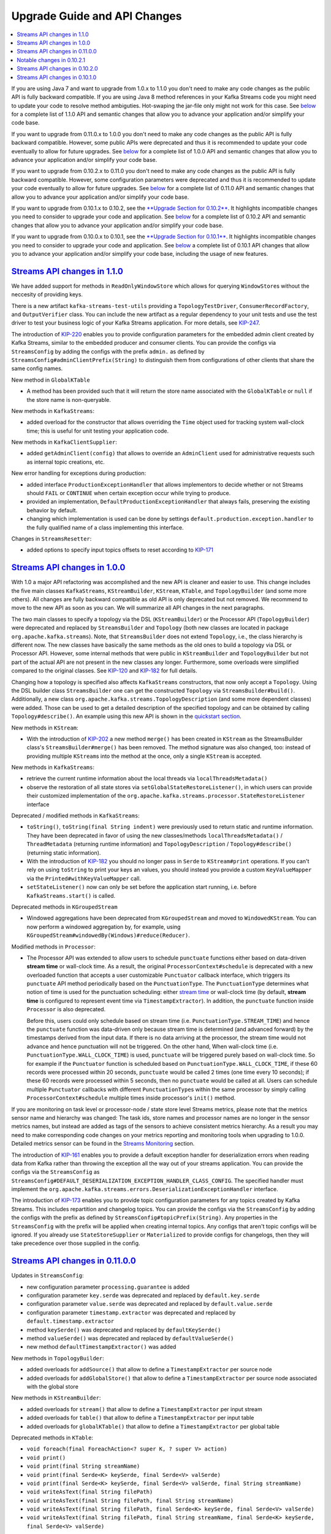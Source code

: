 Upgrade Guide and API Changes
=============================

.. contents::
    :local:

If you are using Java 7 and want to upgrade from 1.0.x to 1.1.0 you
don't need to make any code changes as the public API is fully backward
compatible. If you are using Java 8 method references in your Kafka
Streams code you might need to update your code to resolve method
ambiguties. Hot-swaping the jar-file only might not work for this case.
See `below <#streams_api_changes_110>`__ for a complete list of 1.1.0
API and semantic changes that allow you to advance your application
and/or simplify your code base.

If you want to upgrade from 0.11.0.x to 1.0.0 you don't need to make any
code changes as the public API is fully backward compatible. However,
some public APIs were deprecated and thus it is recommended to update
your code eventually to allow for future upgrades. See
`below <#streams_api_changes_100>`__ for a complete list of 1.0.0 API
and semantic changes that allow you to advance your application and/or
simplify your code base.

If you want to upgrade from 0.10.2.x to 0.11.0 you don't need to make
any code changes as the public API is fully backward compatible.
However, some configuration parameters were deprecated and thus it is
recommended to update your code eventually to allow for future upgrades.
See `below <#streams_api_changes_0110>`__ for a complete list of 0.11.0
API and semantic changes that allow you to advance your application
and/or simplify your code base.

If you want to upgrade from 0.10.1.x to 0.10.2, see the `**Upgrade
Section for
0.10.2** </%7B%7Bversion%7D%7D/documentation/#upgrade_1020_streams>`__.
It highlights incompatible changes you need to consider to upgrade your
code and application. See `below <#streams_api_changes_0102>`__ for a
complete list of 0.10.2 API and semantic changes that allow you to
advance your application and/or simplify your code base.

If you want to upgrade from 0.10.0.x to 0.10.1, see the `**Upgrade
Section for
0.10.1** </%7B%7Bversion%7D%7D/documentation/#upgrade_1010_streams>`__.
It highlights incompatible changes you need to consider to upgrade your
code and application. See `below <#streams_api_changes_0101>`__ a
complete list of 0.10.1 API changes that allow you to advance your
application and/or simplify your code base, including the usage of new
features.

`Streams API changes in 1.1.0 <#streams_api_changes_110>`__
-----------------------------------------------------------

We have added support for methods in ``ReadOnlyWindowStore`` which
allows for querying ``WindowStore``\ s without the neccesity of
providing keys.

There is a new artifact ``kafka-streams-test-utils`` providing a
``TopologyTestDriver``, ``ConsumerRecordFactory``, and
``OutputVerifier`` class. You can include the new artifact as a regular
dependency to your unit tests and use the test driver to test your
business logic of your Kafka Streams application. For more details, see
`KIP-247 <https://cwiki.apache.org/confluence/display/KAFKA/KIP-247%3A+Add+public+test+utils+for+Kafka+Streams>`__.

The introduction of
`KIP-220 <https://cwiki.apache.org/confluence/display/KAFKA/KIP-220%3A+Add+AdminClient+into+Kafka+Streams%27+ClientSupplier>`__
enables you to provide configuration parameters for the embedded admin
client created by Kafka Streams, similar to the embedded producer and
consumer clients. You can provide the configs via ``StreamsConfig`` by
adding the configs with the prefix ``admin.`` as defined by
``StreamsConfig#adminClientPrefix(String)`` to distinguish them from
configurations of other clients that share the same config names.

New method in ``GlobalKTable``

-  A method has been provided such that it will return the store name
   associated with the ``GlobalKTable`` or ``null`` if the store name is
   non-queryable.

New methods in ``KafkaStreams``:

-  added overload for the constructor that allows overriding the
   ``Time`` object used for tracking system wall-clock time; this is
   useful for unit testing your application code.

New methods in ``KafkaClientSupplier``:

-  added ``getAdminClient(config)`` that allows to override an
   ``AdminClient`` used for administrative requests such as internal
   topic creations, etc.

New error handling for exceptions during production:

-  added interface ``ProductionExceptionHandler`` that allows
   implementors to decide whether or not Streams should ``FAIL`` or
   ``CONTINUE`` when certain exception occur while trying to produce.
-  provided an implementation, ``DefaultProductionExceptionHandler``
   that always fails, preserving the existing behavior by default.
-  changing which implementation is used can be done by settings
   ``default.production.exception.handler`` to the fully qualified name
   of a class implementing this interface.

Changes in ``StreamsResetter``:

-  added options to specify input topics offsets to reset according to
   `KIP-171 <https://cwiki.apache.org/confluence/display/KAFKA/KIP-171+-+Extend+Consumer+Group+Reset+Offset+for+Stream+Application>`__

`Streams API changes in 1.0.0 <#streams_api_changes_100>`__
-----------------------------------------------------------

With 1.0 a major API refactoring was accomplished and the new API is
cleaner and easier to use. This change includes the five main classes
``KafkaStreams``, ``KStreamBuilder``, ``KStream``, ``KTable``, and
``TopologyBuilder`` (and some more others). All changes are fully
backward compatible as old API is only deprecated but not removed. We
recommend to move to the new API as soon as you can. We will summarize
all API changes in the next paragraphs.

The two main classes to specify a topology via the DSL
(``KStreamBuilder``) or the Processor API (``TopologyBuilder``) were
deprecated and replaced by ``StreamsBuilder`` and ``Topology`` (both new
classes are located in package ``org.apache.kafka.streams``). Note, that
``StreamsBuilder`` does not extend ``Topology``, i.e., the class
hierarchy is different now. The new classes have basically the same
methods as the old ones to build a topology via DSL or Processor API.
However, some internal methods that were public in ``KStreamBuilder``
and ``TopologyBuilder`` but not part of the actual API are not present
in the new classes any longer. Furthermore, some overloads were
simplified compared to the original classes. See
`KIP-120 <https://cwiki.apache.org/confluence/display/KAFKA/KIP-120%3A+Cleanup+Kafka+Streams+builder+API>`__
and
`KIP-182 <https://cwiki.apache.org/confluence/display/KAFKA/KIP-182%3A+Reduce+Streams+DSL+overloads+and+allow+easier+use+of+custom+storage+engines>`__
for full details.

Changing how a topology is specified also affects ``KafkaStreams``
constructors, that now only accept a ``Topology``. Using the DSL builder
class ``StreamsBuilder`` one can get the constructed ``Topology`` via
``StreamsBuilder#build()``. Additionally, a new class
``org.apache.kafka.streams.TopologyDescription`` (and some more
dependent classes) were added. Those can be used to get a detailed
description of the specified topology and can be obtained by calling
``Topology#describe()``. An example using this new API is shown in the
`quickstart
section </%7B%7Bversion%7D%7D/documentation/streams/quickstart>`__.

New methods in ``KStream``:

-  With the introduction of
   `KIP-202 <https://cwiki.apache.org/confluence/display/KAFKA/KIP-202+Move+merge%28%29+from+StreamsBuilder+to+KStream>`__
   a new method ``merge()`` has been created in ``KStream`` as the
   StreamsBuilder class's ``StreamsBuilder#merge()`` has been removed.
   The method signature was also changed, too: instead of providing
   multiple ``KStream``\ s into the method at the once, only a single
   ``KStream`` is accepted.

New methods in ``KafkaStreams``:

-  retrieve the current runtime information about the local threads via
   ``localThreadsMetadata()``
-  observe the restoration of all state stores via
   ``setGlobalStateRestoreListener()``, in which users can provide their
   customized implementation of the
   ``org.apache.kafka.streams.processor.StateRestoreListener`` interface

Deprecated / modified methods in ``KafkaStreams``:

-  ``toString()``, ``toString(final String indent)`` were previously
   used to return static and runtime information. They have been
   deprecated in favor of using the new classes/methods
   ``localThreadsMetadata()`` / ``ThreadMetadata`` (returning runtime
   information) and ``TopologyDescription`` / ``Topology#describe()``
   (returning static information).
-  With the introduction of
   `KIP-182 <https://cwiki.apache.org/confluence/display/KAFKA/KIP-182%3A+Reduce+Streams+DSL+overloads+and+allow+easier+use+of+custom+storage+engines>`__
   you should no longer pass in ``Serde`` to ``KStream#print``
   operations. If you can't rely on using ``toString`` to print your
   keys an values, you should instead you provide a custom
   ``KeyValueMapper`` via the ``Printed#withKeyValueMapper`` call.
-  ``setStateListener()`` now can only be set before the application
   start running, i.e. before ``KafkaStreams.start()`` is called.

Deprecated methods in ``KGroupedStream``

-  Windowed aggregations have been deprecated from ``KGroupedStream``
   and moved to ``WindowedKStream``. You can now perform a windowed
   aggregation by, for example, using
   ``KGroupedStream#windowedBy(Windows)#reduce(Reducer)``.

Modified methods in ``Processor``:

-  The Processor API was extended to allow users to schedule
   ``punctuate`` functions either based on data-driven **stream time**
   or wall-clock time. As a result, the original
   ``ProcessorContext#schedule`` is deprecated with a new overloaded
   function that accepts a user customizable ``Punctuator`` callback
   interface, which triggers its ``punctuate`` API method periodically
   based on the ``PunctuationType``. The ``PunctuationType`` determines
   what notion of time is used for the punctuation scheduling: either
   `stream
   time </%7B%7Bversion%7D%7D/documentation/streams/core-concepts#streams_time>`__
   or wall-clock time (by default, **stream time** is configured to
   represent event time via ``TimestampExtractor``). In addition, the
   ``punctuate`` function inside ``Processor`` is also deprecated.

   Before this, users could only schedule based on stream time (i.e.
   ``PunctuationType.STREAM_TIME``) and hence the ``punctuate`` function
   was data-driven only because stream time is determined (and advanced
   forward) by the timestamps derived from the input data. If there is
   no data arriving at the processor, the stream time would not advance
   and hence punctuation will not be triggered. On the other hand, When
   wall-clock time (i.e. ``PunctuationType.WALL_CLOCK_TIME``) is used,
   ``punctuate`` will be triggered purely based on wall-clock time. So
   for example if the ``Punctuator`` function is scheduled based on
   ``PunctuationType.WALL_CLOCK_TIME``, if these 60 records were
   processed within 20 seconds, ``punctuate`` would be called 2 times
   (one time every 10 seconds); if these 60 records were processed
   within 5 seconds, then no ``punctuate`` would be called at all. Users
   can schedule multiple ``Punctuator`` callbacks with different
   ``PunctuationType``\ s within the same processor by simply calling
   ``ProcessorContext#schedule`` multiple times inside processor's
   ``init()`` method.

If you are monitoring on task level or processor-node / state store
level Streams metrics, please note that the metrics sensor name and
hierarchy was changed: The task ids, store names and processor names are
no longer in the sensor metrics names, but instead are added as tags of
the sensors to achieve consistent metrics hierarchy. As a result you may
need to make corresponding code changes on your metrics reporting and
monitoring tools when upgrading to 1.0.0. Detailed metrics sensor can be
found in the `Streams Monitoring <#kafka_streams_monitoring>`__ section.

The introduction of
`KIP-161 <https://cwiki.apache.org/confluence/display/KAFKA/KIP-161%3A+streams+deserialization+exception+handlers>`__
enables you to provide a default exception handler for deserialization
errors when reading data from Kafka rather than throwing the exception
all the way out of your streams application. You can provide the configs
via the ``StreamsConfig`` as
``StreamsConfig#DEFAULT_DESERIALIZATION_EXCEPTION_HANDLER_CLASS_CONFIG``.
The specified handler must implement the
``org.apache.kafka.streams.errors.DeserializationExceptionHandler``
interface.

The introduction of
`KIP-173 <https://cwiki.apache.org/confluence/display/KAFKA/KIP-173%3A+Add+prefix+to+StreamsConfig+to+enable+setting+default+internal+topic+configs>`__
enables you to provide topic configuration parameters for any topics
created by Kafka Streams. This includes repartition and changelog
topics. You can provide the configs via the ``StreamsConfig`` by adding
the configs with the prefix as defined by
``StreamsConfig#topicPrefix(String)``. Any properties in the
``StreamsConfig`` with the prefix will be applied when creating internal
topics. Any configs that aren't topic configs will be ignored. If you
already use ``StateStoreSupplier`` or ``Materialized`` to provide
configs for changelogs, then they will take precedence over those
supplied in the config.

`Streams API changes in 0.11.0.0 <#streams_api_changes_0110>`__
---------------------------------------------------------------

Updates in ``StreamsConfig``:

-  new configuration parameter ``processing.guarantee`` is added
-  configuration parameter ``key.serde`` was deprecated and replaced by
   ``default.key.serde``
-  configuration parameter ``value.serde`` was deprecated and replaced
   by ``default.value.serde``
-  configuration parameter ``timestamp.extractor`` was deprecated and
   replaced by ``default.timestamp.extractor``
-  method ``keySerde()`` was deprecated and replaced by
   ``defaultKeySerde()``
-  method ``valueSerde()`` was deprecated and replaced by
   ``defaultValueSerde()``
-  new method ``defaultTimestampExtractor()`` was added

New methods in ``TopologyBuilder``:

-  added overloads for ``addSource()`` that allow to define a
   ``TimestampExtractor`` per source node
-  added overloads for ``addGlobalStore()`` that allow to define a
   ``TimestampExtractor`` per source node associated with the global
   store

New methods in ``KStreamBuilder``:

-  added overloads for ``stream()`` that allow to define a
   ``TimestampExtractor`` per input stream
-  added overloads for ``table()`` that allow to define a
   ``TimestampExtractor`` per input table
-  added overloads for ``globalKTable()`` that allow to define a
   ``TimestampExtractor`` per global table

Deprecated methods in ``KTable``:

-  ``void foreach(final ForeachAction<? super K, ? super V> action)``
-  ``void print()``
-  ``void print(final String streamName)``
-  ``void print(final Serde<K> keySerde, final Serde<V> valSerde)``
-  ``void print(final Serde<K> keySerde, final Serde<V> valSerde, final String streamName)``
-  ``void writeAsText(final String filePath)``
-  ``void writeAsText(final String filePath, final String streamName)``
-  ``void writeAsText(final String filePath, final Serde<K> keySerde, final Serde<V> valSerde)``
-  ``void writeAsText(final String filePath, final String streamName, final Serde<K> keySerde, final Serde<V> valSerde)``

The above methods have been deprecated in favor of using the Interactive
Queries API. If you want to query the current content of the state store
backing the KTable, use the following approach:

-  Make a call to
   ``KafkaStreams.store(final String storeName, final QueryableStoreType<T> queryableStoreType)``
-  Then make a call to ``ReadOnlyKeyValueStore.all()`` to iterate over
   the keys of a ``KTable``.

If you want to view the changelog stream of the ``KTable`` then you
could call ``KTable.toStream().print(Printed.toSysOut)``.

Metrics using exactly-once semantics:

If exactly-once processing is enabled via the ``processing.guarantees``
parameter, internally Streams switches from a producer per thread to a
producer per task runtime model. In order to distinguish the different
producers, the producer's ``client.id`` additionally encodes the task-ID
for this case. Because the producer's ``client.id`` is used to report
JMX metrics, it might be required to update tools that receive those
metrics.

Producer's ``client.id`` naming schema:

-  at-least-once (default):
   ``[client.Id]-StreamThread-[sequence-number]``
-  exactly-once: ``[client.Id]-StreamThread-[sequence-number]-[taskId]``

``[client.Id]`` is either set via Streams configuration parameter
``client.id`` or defaults to ``[application.id]-[processId]``
(``[processId]`` is a random UUID).

`Notable changes in 0.10.2.1 <#streams_api_changes_01021>`__
------------------------------------------------------------

Parameter updates in ``StreamsConfig``:

-  The default config values of embedded producer's ``retries`` and
   consumer's ``max.poll.interval.ms`` have been changed to improve the
   resiliency of a Kafka Streams application

`Streams API changes in 0.10.2.0 <#streams_api_changes_0102>`__
---------------------------------------------------------------

New methods in ``KafkaStreams``:

-  set a listener to react on application state change via
   ``setStateListener(StateListener listener)``
-  retrieve the current application state via ``state()``
-  retrieve the global metrics registry via ``metrics()``
-  apply a timeout when closing an application via
   ``close(long timeout, TimeUnit timeUnit)``
-  specify a custom indent when retrieving Kafka Streams information via
   ``toString(String indent)``

Parameter updates in ``StreamsConfig``:

-  parameter ``zookeeper.connect`` was deprecated; a Kafka Streams
   application does no longer interact with ZooKeeper for topic
   management but uses the new broker admin protocol (cf. `KIP-4,
   Section "Topic Admin
   Schema" <https://cwiki.apache.org/confluence/display/KAFKA/KIP-4+-+Command+line+and+centralized+administrative+operations#KIP-4-Commandlineandcentralizedadministrativeoperations-TopicAdminSchema.1>`__)
-  added many new parameters for metrics, security, and client
   configurations

Changes in ``StreamsMetrics`` interface:

-  removed methods: ``addLatencySensor()``
-  added methods: ``addLatencyAndThroughputSensor()``,
   ``addThroughputSensor()``, ``recordThroughput()``, ``addSensor()``,
   ``removeSensor()``

New methods in ``TopologyBuilder``:

-  added overloads for ``addSource()`` that allow to define a
   ``auto.offset.reset`` policy per source node
-  added methods ``addGlobalStore()`` to add global ``StateStore``\ s

New methods in ``KStreamBuilder``:

-  added overloads for ``stream()`` and ``table()`` that allow to define
   a ``auto.offset.reset`` policy per input stream/table
-  added method ``globalKTable()`` to create a ``GlobalKTable``

New joins for ``KStream``:

-  added overloads for ``join()`` to join with ``KTable``
-  added overloads for ``join()`` and ``leftJoin()`` to join with
   ``GlobalKTable``
-  note, join semantics in 0.10.2 were improved and thus you might see
   different result compared to 0.10.0.x and 0.10.1.x (cf. `Kafka
   Streams Join
   Semantics <https://cwiki.apache.org/confluence/display/KAFKA/Kafka+Streams+Join+Semantics>`__
   in the Apache Kafka wiki)

Aligned ``null``-key handling for ``KTable`` joins:

-  like all other KTable operations, ``KTable-KTable`` joins do not
   throw an exception on ``null`` key records anymore, but drop those
   records silently

New window type *Session Windows*:

-  added class ``SessionWindows`` to specify session windows
-  added overloads for ``KGroupedStream`` methods ``count()``,
   ``reduce()``, and ``aggregate()`` to allow session window
   aggregations

Changes to ``TimestampExtractor``:

-  method ``extract()`` has a second parameter now
-  new default timestamp extractor class ``FailOnInvalidTimestamp`` (it
   gives the same behavior as old (and removed) default extractor
   ``ConsumerRecordTimestampExtractor``)
-  new alternative timestamp extractor classes
   ``LogAndSkipOnInvalidTimestamp`` and
   ``UsePreviousTimeOnInvalidTimestamps``

Relaxed type constraints of many DSL interfaces, classes, and methods
(cf.
`KIP-100 <https://cwiki.apache.org/confluence/display/KAFKA/KIP-100+-+Relax+Type+constraints+in+Kafka+Streams+API>`__).

`Streams API changes in 0.10.1.0 <#streams_api_changes_0101>`__
---------------------------------------------------------------

Stream grouping and aggregation split into two methods:

-  old: KStream #aggregateByKey(), #reduceByKey(), and #countByKey()
-  new: KStream#groupByKey() plus KGroupedStream #aggregate(),
   #reduce(), and #count()
-  Example: stream.countByKey() changes to stream.groupByKey().count()

Auto Repartitioning:

-  a call to through() after a key-changing operator and before an
   aggregation/join is no longer required
-  Example: stream.selectKey(...).through(...).countByKey() changes to
   stream.selectKey().groupByKey().count()

TopologyBuilder:

-  methods #sourceTopics(String applicationId) and #topicGroups(String
   applicationId) got simplified to #sourceTopics() and #topicGroups()

DSL: new parameter to specify state store names:

-  The new Interactive Queries feature requires to specify a store name
   for all source KTables and window aggregation result KTables
   (previous parameter "operator/window name" is now the storeName)
-  KStreamBuilder#table(String topic) changes to #topic(String topic,
   String storeName)
-  KTable#through(String topic) changes to #through(String topic, String
   storeName)
-  KGroupedStream #aggregate(), #reduce(), and #count() require
   additional parameter "String storeName"
-  Example: stream.countByKey(TimeWindows.of("windowName", 1000))
   changes to stream.groupByKey().count(TimeWindows.of(1000),
   "countStoreName")

Windowing:

-  Windows are not named anymore: TimeWindows.of("name", 1000) changes
   to TimeWindows.of(1000) (cf. DSL: new parameter to specify state
   store names)
-  JoinWindows has no default size anymore:
   JoinWindows.of("name").within(1000) changes to JoinWindows.of(1000)


